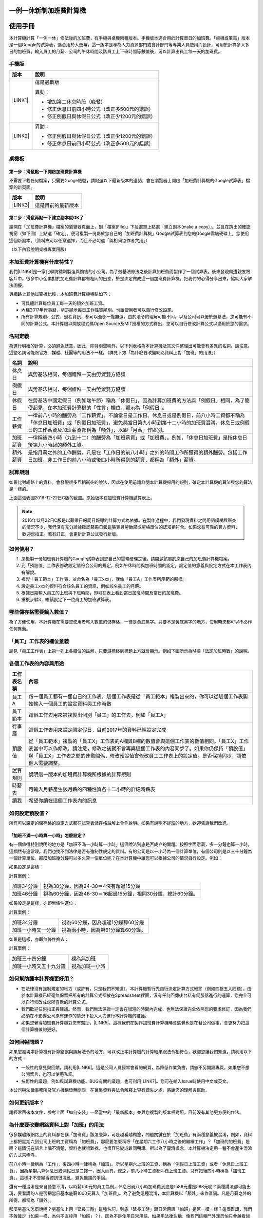 
.. _h57574e4f5e306a1f6a391d2041155b23:

一例一休新制加班費計算機
************************

.. _h174fb648377959437b5c1f697c1c40:

使用手冊
********

本計算機計算「一例一休」修法後的加班費，有手機與桌機兩種版本。手機版本適合用於計算單日的加班費。「桌機或筆電」版本是一個Google的試算表，適合用於大螢幕，這一版本是專為人力資源部門或會計部門等專業人員使用而設計，可用於計算多人多日的加班費。輸入員工的月薪、公司的午休時間及該員工上下班時間等數值後，可以計算出員工每一天的加班費。


.. 免責聲明:: 

    本加班費計算機依據12月22日蘋果日報報導的日薪表計算，不排除該表內容與官方不一致，以及BUG或平台不穩等不確定因素。內容及計算結果僅供參考，使用加班費計算機時，代表您已經同意本計算機作者對您使用加班費計算機的結果不承擔任何責任，如不同意請勿使用。

.. _hd1b83d48586e1b393a624e28544946:

手機版
======


+-----------+----------------------------------------------+
|版本       |說明                                          |
+===========+==============================================+
|\ |LINK1|\ |這是最新版                                    |
|           |                                              |
|           |異動：                                        |
|           |                                              |
|           |* 增加第二休息時段（晚餐）                    |
|           |* 修正休息日前四小時公式（改正多500元的錯誤） |
|           |* 修正例假日與休假日公式（改正少1200元的錯誤）|
+-----------+----------------------------------------------+
|\ |LINK2|\ |異動：                                        |
|           |                                              |
|           |* 修正例假日與休假日公式（改正少1200元的錯誤）|
|           |* 修正休息日前四小時公式（改正多500元的錯誤） |
+-----------+----------------------------------------------+

.. _hd1b83d48586e1b393a624e28544946:

桌機板
======

.. _h56a41143b2a3f40427e7a356617232:

第一步：滑鼠點一下開啟加班費計算機
----------------------------------

不需要下載任何檔案，只需要Googe帳號，請點選以下最新版本的連結，會在瀏覽器上開啟「加班費計算機的Google試算表」檔案的新頁面。


+-----------+------------------+
|版本       |說明              |
+===========+==================+
|\ |LINK3|\ |這是目前的最新版本|
+-----------+------------------+

.. _h561058696e791d485b51f6c4d211a3b:

第二步：滑鼠再點一下建立副本就OK了
----------------------------------

請開在「加班費計算機」檔案的瀏覽器頁面上，到「檔案(File)」下拉選單上點選「建立副本(make a copy)」。並且在跳出的確認視窗（如下圖）上點選「確定」，便可複製一份屬於您自己的「加班費計算機」Google試算表到您的Google雲端硬碟上，您使用這個新副本。（資料夾可以任意選擇，而且不必勾選「與相同協作者共用」）

\ |IMG1|\ 

（以下內容說明桌機專業用版）

.. _h65a754d314849631d4f1770f68746b:

本加班費計算機有什麼特性？
==========================

我們\ |LINK4|\ 是一家化學防鏽劑製造與銷售的小公司。為了勞基法修法之後計算加班費而製作了一個試算表。後來發現周遭親友跟客戶中，很多中小企業對於加班費計算都有相同的困惑，於是決定做成這一個加班費計算機，把我們的心得分享出來，協助大家解決困擾。

與網路上其他試算機比較，本加班費計算機特點如下：

* 可具體計算每位員工每一天的額外加班工資。
* 內建2017年行事曆，清楚顯示每日工作性質類別。也讓使用者可以自行修改設定。
* 所有計算規則、公式、過程資訊，都可以全部一覽無遺。由於法令的理解可能不同，以及公司可以優於勞基法，您可能有不同的計算公式。本計算機以開放程式碼Open Source及MIT授權的方式釋出，您可以自行修改計算公式以適用於您的需求。

.. _h174fb648377959437b5c1f697c1c40:

名詞定義
========

為進行明確的計算，必須避免歧意，因此，除特別聲明外，以下列表格為本計算機及其文件整理出可能會有差異的名詞。請注意，這些名詞可能跟官方、媒體、社團等的用法不一樣。（詳見下方「為什麼要改變網路資料上對「加班」的用法」）


+--------+------------------------------------------------------------------------------------------------------------------------------------------------------------------------------------------------------------------------------------------------+
|名詞    |說明                                                                                                                                                                                                                                            |
+========+================================================================================================================================================================================================================================================+
|休息日  |與勞基法相同，每個禮拜一天由勞資雙方協議                                                                                                                                                                                                        |
+--------+------------------------------------------------------------------------------------------------------------------------------------------------------------------------------------------------------------------------------------------------+
|例假日  |與勞基法相同，每個禮拜一天由勞資雙方協議                                                                                                                                                                                                        |
+--------+------------------------------------------------------------------------------------------------------------------------------------------------------------------------------------------------------------------------------------------------+
|休假日  |在勞基法中國定假日（例如端午節）稱為「休假日」，因為計算加班費的方法與「例假日」相同，為了簡便起見，在本加班費計算機的「性質」欄位，顯示為「例假日」。                                                                                          |
+--------+------------------------------------------------------------------------------------------------------------------------------------------------------------------------------------------------------------------------------------------------+
|工作薪資|一律前八小時的酬勞為「工作薪資」。不論當日是工作日、休息日或是例假日，前八小時工資都不稱為「休息日加班費」或「例假日加班費」，避免與當日第九小時到第十二小時的加班費混淆。休息日或例假日的工作薪資及加班薪資都稱為「額外」，以跟「月薪」作區別。|
+--------+------------------------------------------------------------------------------------------------------------------------------------------------------------------------------------------------------------------------------------------------+
|加班薪資|一律稱後四小時（九到十二）的酬勞為「加班薪資」或「加班費」。例如，「休息日加班費」是指休息日後第九小時起的額外工資。                                                                                                                            |
+--------+------------------------------------------------------------------------------------------------------------------------------------------------------------------------------------------------------------------------------------------------+
|額外薪資|是指月薪之外的工作酬勞，凡是在「工作日的前八小時」之外的時間工作所獲得的額外酬勞。包括工作日加班，非工作日的前八小時或後四小時所得到的薪資，都稱為「額外」薪資。                                                                                |
+--------+------------------------------------------------------------------------------------------------------------------------------------------------------------------------------------------------------------------------------------------------+

.. _h174fb648377959437b5c1f697c1c40:

試算規則
========

如果比對網路上的資料，會發現很多互相衝突的說法，因此在使用前請詳閱本計算機採用的規則，確定本計算機的算法與您的算法是一樣的。

\ |IMG2|\ 

上面這張表圖2016-12-22日C版的截圖。原始版本在加班費計算機試算表上。


.. Note:: 

    2016年12月22日C版是以蘋果日報同日報導的計算方式為依據。在製作過程中，我們發現資料之間用語模糊與衝突的情況不少，我們沒有充分證據確認蘋果日報這張表與勞動部或勞檢單位的認知相符合。如果您有可靠的官方資料，歡迎您指正。若有訂正，會更新計算公式發行新版。

.. _h572187820253c7294643631303029:

如何使用？
==========

#. 您複製一份加班費計算機的Google試算表到您自己的雲端硬碟之後，請開啟該屬於您自己的加班費計算機檔案。
#. 到「預設值」工作表修改設定值符合公司的規定，例如午休時間與加班時間的認定。設定值的意義與設定方式在本工作表內有解說。
#. 複製「員工範本」工作表，並命名為「員工xxx」，就像「員工A」工作表所示範的那樣。
#. 設定員工xxx的資料符合該名員工的資訊，例如該名員工的月薪。
#. 根據日期輸入員工的上班與下班時間，即可在表上看到當日加班時間及當日的加班費。
#. 重複步驟3，繼續設定下一位員工的加班試算表。

\ |IMG3|\ 

\ |IMG4|\ 

.. _h57574e4f5e306a1f6a391d2041155b23:

哪些儲存格需要輸入數值？
========================

為了方便使用，本計算機在需要您使用者輸入數值的儲存格，一律是黃底黑字。只要不是黃底黑字的地方，使用時您都可以不必作任何異動。

\ |IMG5|\ 

.. _h57574e4f5e306a1f6a391d2041155b23:

「員工」工作表的欄位意義
========================

請見「員工工作表」上第一列上各欄位的註解，只要游標移到標題上方就會顯示。例如下圖所示為M欄「法定加班時數」的說明。

\ |IMG6|\ 

.. _h106d6a60386b4471802c17574203f54:

各個工作表的內容與用途
======================

\ |IMG7|\ 


+----------+-------------------------------------------------------------------------------------------------------------------------------------------------------------------------------------------------------------------------------------------------------------------------------------------+
|工作表名稱|內容                                                                                                                                                                                                                                                                                       |
+==========+===========================================================================================================================================================================================================================================================================================+
|員工A     |每一個員工都有一個自己的工作表，這個工作表是從「員工範本」複製出來的，你可以從這個工作表開始輸入一個員工的設定資料與工作時數                                                                                                                                                               |
+----------+-------------------------------------------------------------------------------------------------------------------------------------------------------------------------------------------------------------------------------------------------------------------------------------------+
|員工範本  |這個工作表用來被複製出個別「員工」的工作表，例如「員工A」                                                                                                                                                                                                                                  |
+----------+-------------------------------------------------------------------------------------------------------------------------------------------------------------------------------------------------------------------------------------------------------------------------------------------+
|行事曆    |這個工作表用來設定國定假日，目前2017年的資料已經設定完成                                                                                                                                                                                                                                   |
+----------+-------------------------------------------------------------------------------------------------------------------------------------------------------------------------------------------------------------------------------------------------------------------------------------------+
|預設值    |從「員工範本」複製的「員工X」工作表的A欄與B欄的數值會與這個工作表的數值相同。「員工X」工作表當中可以作修改，請注意，修改之後就不會再與這個工作表的內容同步了。如果你仍保持「預設值」與「員工X」工作表之間的連動關係，修改預設值會修改員工工作表上的設定值。是否保持同步，請依個人需要調整。|
+----------+-------------------------------------------------------------------------------------------------------------------------------------------------------------------------------------------------------------------------------------------------------------------------------------------+
|試算規則  |說明這一版本的加班費計算機所根據的計算規則                                                                                                                                                                                                                                                 |
+----------+-------------------------------------------------------------------------------------------------------------------------------------------------------------------------------------------------------------------------------------------------------------------------------------------+
|時薪表    |可輸入月薪產生該月薪的四種性質各十二小時的詳細時薪表                                                                                                                                                                                                                                       |
+----------+-------------------------------------------------------------------------------------------------------------------------------------------------------------------------------------------------------------------------------------------------------------------------------------------+
|讀我      |希望你讀在這個工作表內的訊息                                                                                                                                                                                                                                                               |
+----------+-------------------------------------------------------------------------------------------------------------------------------------------------------------------------------------------------------------------------------------------------------------------------------------------+

.. _h507524361a55b2f195d763e73767f36:

如何設定預設值？
================

所有可以設定的儲存格的設定方式都在試算表儲存格註解上會作說明。如果有說明不詳細的地方，歡迎告訴我們改進。

.. _h6a54293d7e5e2869d6d657639102828:

「加班不滿一小時算一小時」怎麼設定？
------------------------------------

有一個值得特別說明的地方是「加班不滿一小時算一小時」這個說法到底是否成立的問題。按照字面意義，多一分鐘也算一小時，這顯然有違常理。我們也找不到法律是否有強制性規定的資料。有的公司是以一小時為一個計算單位，有個公司則是以三十分鐘為一個計算單位，那麼加班幾分鐘可以多久算一個單位呢？在本計算機中讓您可以根據公司的情況自行設定。例如：

如果設定是這樣：

\ |IMG8|\ 

計算案例：


+----------+-------------------------------------------------------------+
|加班34分鐘|視為30分鐘，因為34-30＝4沒有超過15分鐘                       |
+----------+-------------------------------------------------------------+
|加班46分鐘|視為60分鐘，因為46-30＝16超過15分鐘，視同30分鐘，總計60分鐘。|
+----------+-------------------------------------------------------------+

如果設定是這樣，亦即無條件進位：

\ |IMG9|\ 

計算案例：

+------------------+----------------------------------+
|加班34分鐘        |視為60分鐘，因為超過1分鐘算60分鐘 |
+------------------+----------------------------------+
|加班一小時又一分鐘|視為兩小時，因為第61分鐘算60分鐘。|
+------------------+----------------------------------+

如果是這樣，亦即無條件捨去：

\ |IMG10|\ 

計算案例：

+----------------------+--------------+
|加班三十四分鐘        |視為無加班    |
+----------------------+--------------+
|加班一小時又五十九分鐘|視為加班一小時|
+----------------------+--------------+

.. _h65a754d314849631d4f1770f68746b:

如何幫助讓本計算機更好用？
==========================

* 在法律沒有強制規定的地方（或許有，只是我們不知道），本計算機暫行先自行決定計算方式細節（例如四捨五入問題）。由於本計算機已經毫無保留把所有的計算公式都放在Spreadsheet裡面，沒有任何回傳後台私有伺服器進行的運算，您完全可以自行修改成您所喜歡的計算公式。
* 我們歡迎任何指正與建議。然而，我們無法保證一定會在很短的時間內完成，也無法保證完全依照您的要求修訂，因為我們必須在不影響公司原有運作的情況下投入人力進行本計算機的維護。
* 如果您覺得加班費計算機對您有幫助，\ |LINK5|\ 。這樣我們在製作加班費計算機時會感覺也是在替公司做事，會更努力把這個計算機做的更好。\ |IMG11|\ 

.. _h68017771fa7c85ef23567fe7b5a:

如何回報問題？
==============

如果您發現本計算機有計算錯誤與誤解法令的地方，可以改正本計算機的計算結果跟法令相符合，歡迎您讓我們知道。請利用以下的方式：

* 一般性的意見與回饋，請利用\ |LINK6|\ 。這是公司人員經常會看的網頁，為降低作業負擔，請恕不另開設專頁。如果您不想公開留言，也可以使用私訊。
* 技術性的議題，例如與試算機功能、BUG有關的議題，也可利用\ |LINK7|\ 。您可在輸入Issue時使用中文或英文。

本公司與法律事務所及官方機構皆無關聯，在蒐集資料與法令解釋上容有疏失之處，感謝您的理解與幫助。

.. _h68017771fa7c85ef23567fe7b5a:

如何更新版本？
==============

請經常回來本文件，參考上面「如何安裝」一節當中的「最新版本」並與您複製的版本相對照。目前沒有其他更方便的作法。

.. _h417737732f18171e7b3f2567d12025:

為什麼要改變網路資料上對「加班」的用法
======================================

很多媒體跟網路上的資料都在講「加班費」該怎麼算，可是越看越糊塗，問題關鍵在於「加班費」有兩種意義被混淆，例如，資料上都把星期六到公司上班的工資稱為「加班費」，那麼要怎麼稱呼「在星期六工作八小時之後的繼續工作」？「加班的加班費」是嗎？這情況在語言上講不清楚，資料也就很難找，也很容易變成雞同鴨講。所以為了釐清概念，本計算機決定用一種不會產生混淆的方式來稱呼。

前八小時一律稱為「工作」，後四小時一律稱為「加班」。所以星期六上班的工資，稱為「例假日上班工資」或者「休息日上班工資」，因為星期六算休息日或例假日是二擇一，因人而異，總之，前八小時工資都叫做上班工資。只有把後四小時稱為「加班工資」。這樣才不會顯得資訊很混亂，避免無謂的爭論。

還有一種混淆是來自語意不清，以時薪150元的員工為例，休息日前八小時加班費到底是1588元還是588元呢？兩種講法都可能出現，要看講的人是否把當日基本底薪1000元算入「加班費」。為了避免這種混淆，本計算機以「額外」來作區隔。凡是月薪之外的所得，都稱為「額外」。

那麼勞基法怎麼說呢？勞基法上用「延長工時」這種名詞，到底「延長工時」跟日常用語「加班」是否一模一樣？這很難講，我們不敢確定（如果一樣，為何不直接用「加班」？）。因為不是使用日常用語，如果用法律名稱，像我們這種門外漢恐怕只會越看越不知所云，所以本計算機不採用正式的法律用語（事實上我們也沒能找到資料，可以知道法律上對於前面所說的各種「加班費」的用詞與語意混亂上有什麼決定性的用法）。

.. _h174fb648377959437b5c1f697c1c40:

參考資料
========

這裡所列的是我們製作本計算機過程中透過Google搜尋得到的網頁資料及研讀後的註記。搜尋日期約在2016年12月9到日16日之間。(也許我們在備註描述文字上有點哀怨，我們非常感謝這些網路資料所有的提供者，雖然資料或許有些令我們疑惑之處，然而如果沒有這些資料，我們無法拼湊出更接近全貌的認知以完成這個加班費計算機)

+------------------------------+----------------------------------------------------------------------------------------------------------------------------------------------------------------------------------------------------------------------------------------------------------------------------------------------------------------------------------------------------------------------------------------------------------------------------------------------------------------------------------------------------------------------------------------------------------------------------------------------------------+
|連結                          |備註                                                                                                                                                                                                                                                                                                                                                                                                                                                                                                                                                                                                      |
+==============================+==========================================================================================================================================================================================================================================================================================================================================================================================================================================================================================================================================================================================================+
|\ |LINK8|\                    |                                                                                                                                                                                                                                                                                                                                                                                                                                                                                                                                                                                                          |
+------------------------------+----------------------------------------------------------------------------------------------------------------------------------------------------------------------------------------------------------------------------------------------------------------------------------------------------------------------------------------------------------------------------------------------------------------------------------------------------------------------------------------------------------------------------------------------------------------------------------------------------------+
|\ |LINK9|\                    |這個系統上使用的詞彙是「週休二日」而不是「一例一休」這種常見的說法。目前關於休息日工資算法有很多講法，本計算機以此網站為準。因為這個網站使用「額外工資」的文字，感覺比較明確。                                                                                                                                                                                                                                                                                                                                                                                                                            |
|                              |                                                                                                                                                                                                                                                                                                                                                                                                                                                                                                                                                                                                          |
|                              |這個試算機的問題是有點簡要，似乎主要是為了宣導用途，\ |LINK10|\ 。細節問題無法透過這個試算機得到解答。例如，超時1分鐘算1小時嗎？不滿一小時，是否算一小時呢？                                                                                                                                                                                                                                                                                                                                                                                                                                              |
|                              |                                                                                                                                                                                                                                                                                                                                                                                                                                                                                                                                                                                                          |
|                              |2016年12月16日更新：本日勞動部推出新的版本。從三個版本比較改成兩個版本，原來「週休二日」已經改成「現成版本」，前一版本的混淆問題已經有所改善。但仍屬於比較性質。                                                                                                                                                                                                                                                                                                                                                                                                                                          |
+------------------------------+----------------------------------------------------------------------------------------------------------------------------------------------------------------------------------------------------------------------------------------------------------------------------------------------------------------------------------------------------------------------------------------------------------------------------------------------------------------------------------------------------------------------------------------------------------------------------------------------------------+
|\ |LINK11|\                   |這系統提供三種類型：平常、 休假日(含特休)、例假日。然而沒有「休息日」，而且把特休算為「休假日」，休假日在新制中算是「例假日」。這不禁令人疑惑，到底休假日是不是例假日，如果不一樣，特休算哪一種，光是在這個地方我們越看越混淆。（附圖二）                                                                                                                                                                                                                                                                                                                                                                 |
|                              |                                                                                                                                                                                                                                                                                                                                                                                                                                                                                                                                                                                                          |
|                              |我們以月薪3600，2016/12/10星期六工作八小時為例， 休假日(含特休)、例假日兩種項目，算出來的都是1200。跟勞動部試算比較，不是「週休二日（一例一休）」也不是「舊制」而是沒通過的「兩例假草案」一樣。                                                                                                                                                                                                                                                                                                                                                                                                           |
|                              |                                                                                                                                                                                                                                                                                                                                                                                                                                                                                                                                                                                                          |
|                              |不知道到底這個試算系統是哪一制，或者台中市有自己的規定？                                                                                                                                                                                                                                                                                                                                                                                                                                                                                                                                                  |
+------------------------------+----------------------------------------------------------------------------------------------------------------------------------------------------------------------------------------------------------------------------------------------------------------------------------------------------------------------------------------------------------------------------------------------------------------------------------------------------------------------------------------------------------------------------------------------------------------------------------------------------------+
|\ |LINK12|\                   |與台中市政府勞動局提供的試算機似乎是同一版本（附圖二）。問題相同。                                                                                                                                                                                                                                                                                                                                                                                                                                                                                                                                        |
|                              |                                                                                                                                                                                                                                                                                                                                                                                                                                                                                                                                                                                                          |
|                              |但是，台北市政府的版本比台中市政府版本多一個中秋節的範例（附圖三），使用的算法是「例假日」的算法，在這裡我們看到一個「例假日加班」的案例，以此案例並沒有力安會計師事務所所說的「兩倍」。到底這個計算器沒有更新，還是力安會計師事務所弄錯了呢，不可得知。                                                                                                                                                                                                                                                                                                                                                  |
|                              |                                                                                                                                                                                                                                                                                                                                                                                                                                                                                                                                                                                                          |
|                              |2016年12月16日更新：以勞動部的新試算系統為準，確認例假日加班兩倍時薪的作法才是正確的，也就是說力安會計師事務的網頁算法是對的。那麼對於台北市政府的中秋節試算案例，有兩種可能的情況，（一）台北市勞動局的試算案例是錯誤的，或者，（二）表示我們對於計算工資時「國定假日＝休假日＝例假日」的認知是錯誤的。                                                                                                                                                                                                                                                                                                  |
+------------------------------+----------------------------------------------------------------------------------------------------------------------------------------------------------------------------------------------------------------------------------------------------------------------------------------------------------------------------------------------------------------------------------------------------------------------------------------------------------------------------------------------------------------------------------------------------------------------------------------------------------+
|\ |LINK13|\                   |報導上說「休息日只要徵得勞工同意就可上班；不過僱主須付加班費，除原本工資外，加班頭2小時各可再獲1又1/3（即4/3）加班費，2小時之後可獲得1又2/3（即5/3）加班費，且一次至少發給4小時，不滿1小時也要發4小時，等於若勞工休息日加班1小時，可獲6小時加班費。」                                                                                                                                                                                                                                                                                                                                                     |
|                              |                                                                                                                                                                                                                                                                                                                                                                                                                                                                                                                                                                                                          |
|                              |六倍怎麼算出來的內文沒講？猜是指當天只做五個小時的話，第五小時雖然只有一小時，要算四小時，於是效益是 5/3 \* 4 = 6.67。                                                                                                                                                                                                                                                                                                                                                                                                                                                                                    |
|                              |                                                                                                                                                                                                                                                                                                                                                                                                                                                                                                                                                                                                          |
|                              |在這篇報導後面有休息日加班的試算，表示新制加班費是1900，比舊制700為優。按其文意，1900尚不包括當日薪資1200。換言之，當日總所得為3100。這一講法又跟力安會計師事務所的算法發生衝突。                                                                                                                                                                                                                                                                                                                                                                                                                         |
+------------------------------+----------------------------------------------------------------------------------------------------------------------------------------------------------------------------------------------------------------------------------------------------------------------------------------------------------------------------------------------------------------------------------------------------------------------------------------------------------------------------------------------------------------------------------------------------------------------------------------------------------+
|\ |LINK14|\ (Now News)        |這篇報導出現休息日加班不足12小時算12小時的說法，但沒說休假日與例假日比照辦理。                                                                                                                                                                                                                                                                                                                                                                                                                                                                                                                            |
|                              |                                                                                                                                                                                                                                                                                                                                                                                                                                                                                                                                                                                                          |
|                              |2016年12月15日更新：根據報導，蔣萬興立法委員追問勞動部關於休息日加班費的計算問題，勞動部確認「加班不足12小時算12小時的說法」正確。這篇報導是我們所蒐集的資料中事前唯一有這項報導的媒體。                                                                                                                                                                                                                                                                                                                                                                                                                  |
+------------------------------+----------------------------------------------------------------------------------------------------------------------------------------------------------------------------------------------------------------------------------------------------------------------------------------------------------------------------------------------------------------------------------------------------------------------------------------------------------------------------------------------------------------------------------------------------------------------------------------------------------+
|\ |LINK15|\ (力安會計師事務所)|休息日工作時段薪資怎麼算？這篇的算法是不包括當日工資，因為當日工資已經包含在月薪中。但是這一說法與蘋果日報的報導及勞動部的試算機相衝突。                                                                                                                                                                                                                                                                                                                                                                                                                                                                  |
|                              |                                                                                                                                                                                                                                                                                                                                                                                                                                                                                                                                                                                                          |
|                              |例假日加班薪資怎麼算？這篇的算法（在示範案例中）是工時的兩倍，而不是平常工作日的4/3。這跟冰與火的世界部落格上引用的勞動部解釋函說法不一樣。                                                                                                                                                                                                                                                                                                                                                                                                                                                               |
|                              |                                                                                                                                                                                                                                                                                                                                                                                                                                                                                                                                                                                                          |
|                              |2016年12月16日更新：以勞動部的新試算系統為準，確認例假日加班兩倍時薪的作法才是正確的。                                                                                                                                                                                                                                                                                                                                                                                                                                                                                                                    |
|                              |                                                                                                                                                                                                                                                                                                                                                                                                                                                                                                                                                                                                          |
|                              |2016年12月22日更新：今天蘋果日報出現試算表，休假日加班沒有兩倍時薪                                                                                                                                                                                                                                                                                                                                                                                                                                                                                                                                        |
+------------------------------+----------------------------------------------------------------------------------------------------------------------------------------------------------------------------------------------------------------------------------------------------------------------------------------------------------------------------------------------------------------------------------------------------------------------------------------------------------------------------------------------------------------------------------------------------------------------------------------------------------+
|\ |LINK16|\                   |例假日（內文舉端午節為例）加班薪資怎麼算？這篇的算法與平常工作日相同。與力安會計師事務所的算法不同。內文引用「行政院勞工委員會87年9月14日台(87)勞動二字第39675號函」，說明例假日超過八小時部分比照勞基法24條，本計算機目前採用這種算法。不過這篇文章中有個小問題是案例的加總算錯了，應該是2167，而不是2267。                                                                                                                                                                                                                                                                                              |
+------------------------------+----------------------------------------------------------------------------------------------------------------------------------------------------------------------------------------------------------------------------------------------------------------------------------------------------------------------------------------------------------------------------------------------------------------------------------------------------------------------------------------------------------------------------------------------------------------------------------------------------------+
|\ |LINK17|\                   |跟蘋果日報的內容雷同，但更簡略。                                                                                                                                                                                                                                                                                                                                                                                                                                                                                                                                                                          |
+------------------------------+----------------------------------------------------------------------------------------------------------------------------------------------------------------------------------------------------------------------------------------------------------------------------------------------------------------------------------------------------------------------------------------------------------------------------------------------------------------------------------------------------------------------------------------------------------------------------------------------------------+
|\ |LINK18|\                   |這系統沒有列出發問跟回答的時間，由於法律條文是有時間性的，我們無法從這網頁資料找到參考價值的資訊。                                                                                                                                                                                                                                                                                                                                                                                                                                                                                                        |
+------------------------------+----------------------------------------------------------------------------------------------------------------------------------------------------------------------------------------------------------------------------------------------------------------------------------------------------------------------------------------------------------------------------------------------------------------------------------------------------------------------------------------------------------------------------------------------------------------------------------------------------------+
|\ |LINK19|\ （東森新聞）      |我們覺得這則報導是媒體報導中比較詳細的，至少有張圖表。本則報導關於休息日的算法也是採取額外再增加一日薪的版本，與勞動部試算機相同，而與力安會計師事務所的版本不一樣。                                                                                                                                                                                                                                                                                                                                                                                                                                      |
+------------------------------+----------------------------------------------------------------------------------------------------------------------------------------------------------------------------------------------------------------------------------------------------------------------------------------------------------------------------------------------------------------------------------------------------------------------------------------------------------------------------------------------------------------------------------------------------------------------------------------------------------+
|\ |LINK20|\                   |在這則新聞中，關於休息日的工資採取的也是多數的看法，只是顯然把「休假日」與「休息日」搞混了。題目中的休假日應該是休息日。                                                                                                                                                                                                                                                                                                                                                                                                                                                                                  |
+------------------------------+----------------------------------------------------------------------------------------------------------------------------------------------------------------------------------------------------------------------------------------------------------------------------------------------------------------------------------------------------------------------------------------------------------------------------------------------------------------------------------------------------------------------------------------------------------------------------------------------------------+
|\ |LINK21|\                   |在這篇報導中出現一個別人沒有的「輪休日」，但又括號「現行規定」，意思似乎是與新制不同可以忽略。可是，算法跟「勞工新制下之加班費計算」力安會計師事務所的版本相同。到底是怎麼回事？不知道，有點困惑。                                                                                                                                                                                                                                                                                                                                                                                                        |
+------------------------------+----------------------------------------------------------------------------------------------------------------------------------------------------------------------------------------------------------------------------------------------------------------------------------------------------------------------------------------------------------------------------------------------------------------------------------------------------------------------------------------------------------------------------------------------------------------------------------------------------------+
|\ |LINK22|\                   |這篇報導跟上則自由時報的報導各有一張圖表，這兩張算是比較清楚明確的圖表。                                                                                                                                                                                                                                                                                                                                                                                                                                                                                                                                  |
+------------------------------+----------------------------------------------------------------------------------------------------------------------------------------------------------------------------------------------------------------------------------------------------------------------------------------------------------------------------------------------------------------------------------------------------------------------------------------------------------------------------------------------------------------------------------------------------------------------------------------------------------+
|\ |LINK23|\                   |「加班不滿一小時到底要不要算一小時？」這個問題仍無明確資料，這則連結是公務員的算法，照此要點公務員是一律不算（支給標準第二點）。                                                                                                                                                                                                                                                                                                                                                                                                                                                                          |
+------------------------------+----------------------------------------------------------------------------------------------------------------------------------------------------------------------------------------------------------------------------------------------------------------------------------------------------------------------------------------------------------------------------------------------------------------------------------------------------------------------------------------------------------------------------------------------------------------------------------------------------------+
|\ |LINK24|\ （中國時報）      |關於休息日加班的計算方式，12月15日終於有比較明確的報導，根據報導，勞動部確實認為休息日加班不滿12小時應算12小時。                                                                                                                                                                                                                                                                                                                                                                                                                                                                                          |
|                              |                                                                                                                                                                                                                                                                                                                                                                                                                                                                                                                                                                                                          |
|                              |2016年12月22日補記：今天我們發現勞動部試算機改了。在此之前，休息日加班9小時，得到的額外薪資是2900，與本則報導相同。但現在得到的結果是3500，與本則報導中的蔣委員的算法相同為3500，也就是加上4小時時薪600元的結果。但是，報導中說，勞動部的2900沒算錯，可是卻又改了試算機，那麼休息日工作九小時，到底當天工資應該是 1200＋2900 = 4100，還是 1200＋3500 ＝4700 呢？又令我們又陷入混淆了。                                                                                                                                                                                                                    |
+------------------------------+----------------------------------------------------------------------------------------------------------------------------------------------------------------------------------------------------------------------------------------------------------------------------------------------------------------------------------------------------------------------------------------------------------------------------------------------------------------------------------------------------------------------------------------------------------------------------------------------------------+
|\ |LINK25|\                   |2016年12月22日：本則報導的附表是所有資料中最詳盡的，卻也令我們陷入極度的混淆。因為這張表有兩個地方與我們之前到處蒐集來的資料推敲的結果，有兩個地方不一樣。一個是休假日加班的問題，此表與上一則中時報導中蔣萬安委員的算法相同，但於勞動部原本的試算表不同，又與勞動部修改後的試算表相同，於是原本打算靜觀其變，因此則報導而決定改用這一種算法。第二個地方是休假日（國定假日、特休）的加班費，原本我們以為都跟「例假日」一樣，本表卻是前八小時與例假日一樣，後四小時與平常日一樣。我們又再次檢視勞動部的試算表，發現勞動部的試算表並沒有提供「休假日」只有「例假日」。最後我們決定把計算公式修成跟本表一致。|
+------------------------------+----------------------------------------------------------------------------------------------------------------------------------------------------------------------------------------------------------------------------------------------------------------------------------------------------------------------------------------------------------------------------------------------------------------------------------------------------------------------------------------------------------------------------------------------------------------------------------------------------------+

附圖一：力安會計師事務所例假日加班的算法(這是正確的例假日算法）

\ |IMG12|\ 

附圖二：台北市與台中市政府勞工局提供，有點令人疑惑的試算表（沒有休息日的算法）。

\ |IMG13|\ 

附圖三：台北市政府例假日加班的範例（有點令人疑惑的範例）

\ |IMG14|\ 

附圖四：與圖三相同的薪資，勞動部的試算系統試算結果是1,540

\ |IMG15|\ 


.. |LINK1| raw:: html

    <a href="https://goo.gl/21FQKg" target="_blank">2016年12月26日（計算單日加班費）</a>

.. |LINK2| raw:: html

    <a href="https://goo.gl/QSHQjN" target="_blank">2016年12月22日C2版</a>

.. |LINK3| raw:: html

    <a href="https://goo.gl/z4CcnX" target="_blank">2016年12月22日C版 （計算多人多日加班費）</a>

.. |LINK4| raw:: html

    <a href="https://goo.gl/RMwIka" target="_blank">意杰國際</a>

.. |LINK5| raw:: html

    <a href="https://goo.gl/TLq35w" target="_blank">也請您幫助我們將公司的產品資訊轉告貴公司的總務人員</a>

.. |LINK6| raw:: html

    <a href="https://www.facebook.com/neusauber" target="_blank">本公司的FB粉絲頁</a>

.. |LINK7| raw:: html

    <a href="https://github.com/rexiap/neusauber/issues" target="_blank">本計算機在Github上的Issue Tracker</a>

.. |LINK8| raw:: html

    <a href="http://law.moj.gov.tw/LawClass/LawAll.aspx?PCode=N0030001" target="_blank">勞基法</a>

.. |LINK9| raw:: html

    <a href="http://labweb.mol.gov.tw/index_2.html#monthlyPay=36000&regularDayOffWorkReason=disaster&workhours=8%2C8%2C8%2C8%2C8%2C8%2C0" target="_blank">勞動部試算系統</a>

.. |LINK10| raw:: html

    <a href="http://www.cna.com.tw/news/firstnews/201607210047-1.aspx" target="_blank">根據報導這個試算機是從gov改過來的</a>

.. |LINK11| raw:: html

    <a href="http://www.labor.taichung.gov.tw/sp.asp?xdurl=superXD/labor/overTimePayCalculate.asp&ctNode=3945&mp=117010&icuitem=1376995" target="_blank">台中市政府勞動局提供的試算</a>

.. |LINK12| raw:: html

    <a href="http://web2.bola.taipei/cutweb/a2.asp" target="_blank">台北市政府勞動局提供的試算</a>

.. |LINK13| raw:: html

    <a href="http://www.appledaily.com.tw/appledaily/article/headline/20160629/37287841/" target="_blank">休息日加班 最高1小時領6倍薪（蘋果日報）</a>

.. |LINK14| raw:: html

    <a href="http://www.nownews.com/n/2016/06/29/2151374" target="_blank">行政院擬新制　一例一休加班費這樣算</a>

.. |LINK15| raw:: html

    <a href="http://eehscpafirm.com/practical-analysis/75..." target="_blank">勞工新制下之加班費計算</a>

.. |LINK16| raw:: html

    <a href="http://53973000.blogspot.tw/2014/12/blog-post_11.html" target="_blank">冰與火的世界部落格</a>

.. |LINK17| raw:: html

    <a href="http://news.tvbs.com.tw/politics/661360" target="_blank">一例一休加班費大躍進！做1小時可領6小時薪水（TVBS）</a>

.. |LINK18| raw:: html

    <a href="https://tw.answers.yahoo.com/question/index?qid=20071026000010KK02166" target="_blank">加班未滿1小時要怎麼計算薪資?(Yahoo 知識+)</a>

.. |LINK19| raw:: html

    <a href="http://news.ebc.net.tw/news.php?nid=45008" target="_blank">「一例一休」加班費怎麼算？一張圖告訴你</a>

.. |LINK20| raw:: html

    <a href="http://a.udn.com/focus/2016/07/10/23032/index.html" target="_blank">5題讓你搞懂「一例一休」在談什麼（聯合報）</a>

.. |LINK21| raw:: html

    <a href="http://news.ltn.com.tw/photo/focus/paper/695944" target="_blank">新版加班費有4種 後遺症不少（自由時報）</a>

.. |LINK22| raw:: html

    <a href="http://www.setn.com/News.aspx?NewsID=205649" target="_blank">勞工必看！「一例一休」4種加班費怎麼算（三立新聞）</a>

.. |LINK23| raw:: html

    <a href="http://weblaw.exam.gov.tw/LawArticle.aspx?LawID=J060242004" target="_blank">行政院人事行政總處加班及加班費支給要點(103/3/23)</a>

.. |LINK24| raw:: html

    <a href="http://www.chinatimes.com/realtimenews/20161215003054-260405" target="_blank">休息日第9小時加班費？ 勞動部：不加發時薪</a>

.. |LINK25| raw:: html

    <a href="http://www.appledaily.com.tw/appledaily/article/headline/20161222/37493704" target="_blank">措手不及 一例一休突提前 明起加班費變多（蘋果日報）</a>


.. |IMG1| image:: static/overtimepaycal_1.png
   :height: 328 px
   :width: 345 px

.. |IMG2| image:: static/overtimepaycal_2.png
   :height: 446 px
   :width: 697 px

.. |IMG3| image:: static/overtimepaycal_3.png
   :height: 148 px
   :width: 478 px

.. |IMG4| image:: static/overtimepaycal_4.png
   :height: 238 px
   :width: 504 px

.. |IMG5| image:: static/overtimepaycal_5.png
   :height: 132 px
   :width: 412 px

.. |IMG6| image:: static/overtimepaycal_6.png
   :height: 117 px
   :width: 509 px

.. |IMG7| image:: static/overtimepaycal_7.png
   :height: 45 px
   :width: 518 px

.. |IMG8| image:: static/overtimepaycal_8.png
   :height: 49 px
   :width: 257 px

.. |IMG9| image:: static/overtimepaycal_9.png
   :height: 45 px
   :width: 257 px

.. |IMG10| image:: static/overtimepaycal_10.png
   :height: 44 px
   :width: 257 px

.. |IMG11| image:: static/overtimepaycal_11.png
   :height: 44 px
   :width: 52 px

.. |IMG12| image:: static/overtimepaycal_12.png
   :height: 58 px
   :width: 697 px

.. |IMG13| image:: static/overtimepaycal_13.png
   :height: 208 px
   :width: 697 px

.. |IMG14| image:: static/overtimepaycal_14.png
   :height: 185 px
   :width: 697 px

.. |IMG15| image:: static/overtimepaycal_15.png
   :height: 498 px
   :width: 552 px
